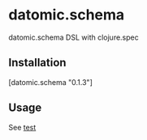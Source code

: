 * datomic.schema
  datomic.schema DSL with clojure.spec

** Installation
   [datomic.schema "0.1.3"]

** Usage
   See [[file:test/datomic/schema_test.clj][test]]

